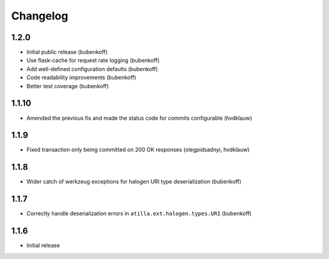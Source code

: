 Changelog
=========

1.2.0
-----

* Initial public release (bubenkoff)
* Use flask-cache for request rate logging (bubenkoff)
* Add well-defined configuration defaults (bubenkoff)
* Code readability improvements (bubenkoff)
* Better test coverage (bubenkoff)

1.1.10
------

* Amended the previous fix and made the status code for commits configurable (hvdklauw)

1.1.9
-----

* Fixed transaction only being committed on 200 OK responses (olegpidsadnyi, hvdklauw)

1.1.8
-----

* Wider catch of werkzeug exceptions for halogen URI type deserialization (bubenkoff)

1.1.7
-----

* Correctly handle deserialization errors in ``atilla.ext.halogen.types.URI`` (bubenkoff)

1.1.6
-----

* Initial release
